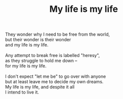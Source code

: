:PROPERTIES:
:ID:       904E23F9-FB04-4192-8522-D57DD7D286E3
:SLUG:     my-life-is-my-life
:END:
#+filetags: :poetry:
#+title: My life is my life

#+BEGIN_VERSE
They wonder why I need to be free from the world,
but their wonder is their wonder
and my life is my life.

Any attempt to break free is labelled "heresy",
as they struggle to hold me down --
for my life is my life.

I don't expect "let me be" to go over with anyone
but at least leave me to decide my own dreams.
My life is my life, and despite it all
I intend to live it.
#+END_VERSE
